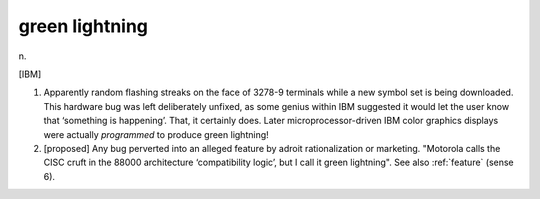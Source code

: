 .. _green-lightning:

============================================================
green lightning
============================================================

n\.

[IBM]

1.
   Apparently random flashing streaks on the face of 3278-9 terminals while a new symbol set is being downloaded.
   This hardware bug was left deliberately unfixed, as some genius within IBM suggested it would let the user know that ‘something is happening’.
   That, it certainly does.
   Later microprocessor-driven IBM color graphics displays were actually *programmed* to produce green lightning!

2.
   [proposed] Any bug perverted into an alleged feature by adroit rationalization or marketing.
   "Motorola calls the CISC cruft in the 88000 architecture ‘compatibility logic’, but I call it green lightning".
   See also :ref:`feature` (sense 6).

